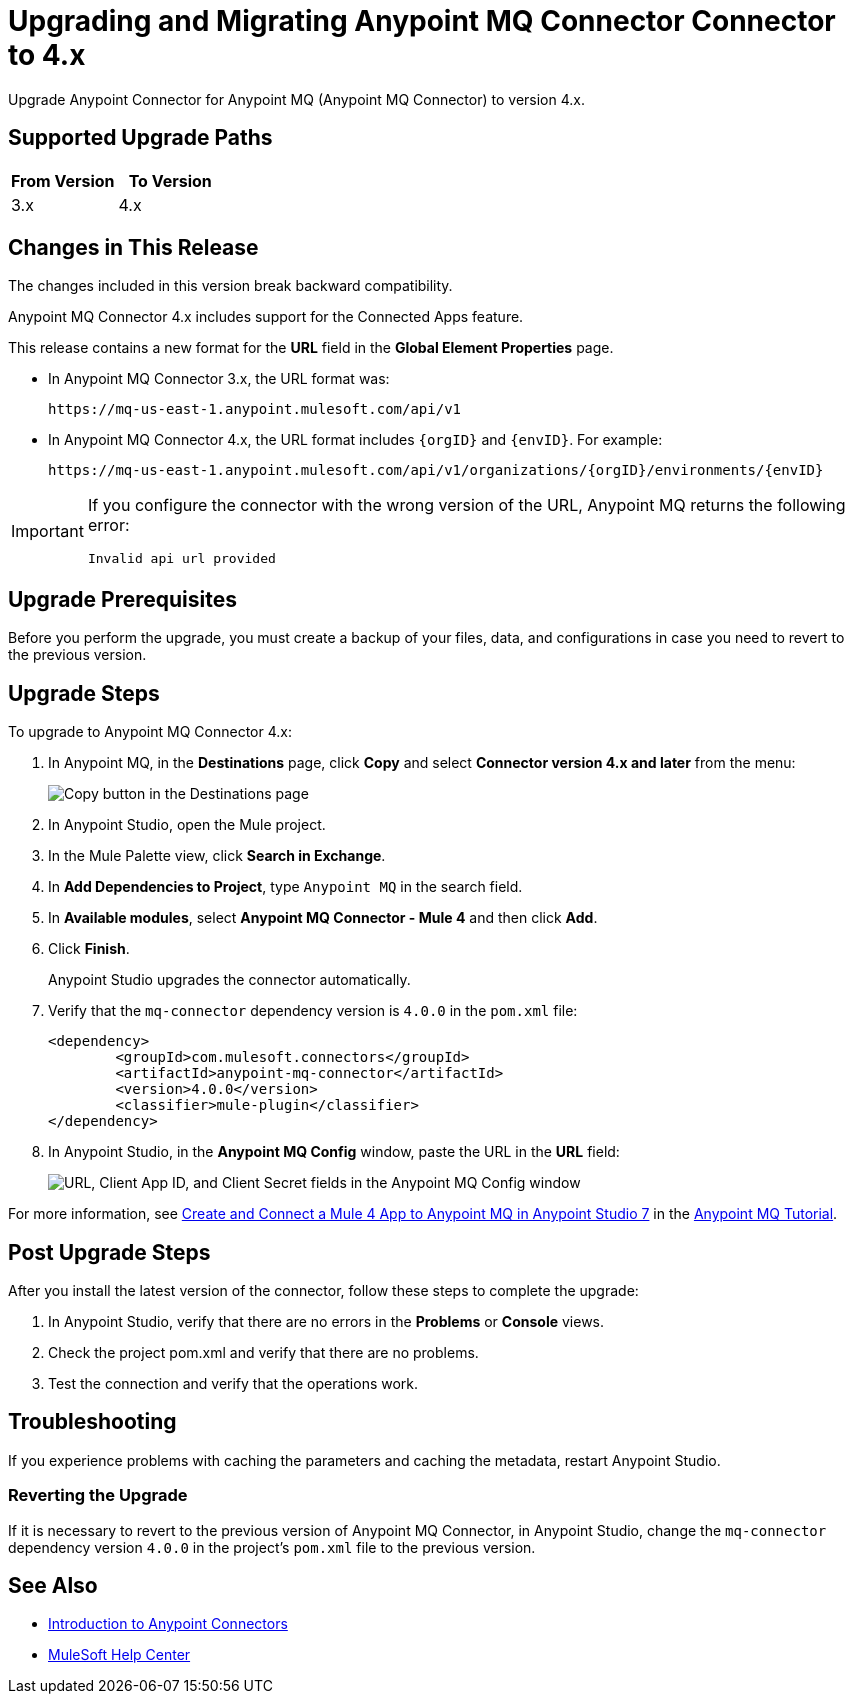 = Upgrading and Migrating Anypoint MQ Connector Connector to 4.x 

Upgrade Anypoint Connector for Anypoint MQ (Anypoint MQ Connector) to version 4.x.

== Supported Upgrade Paths

[%header,cols="50a,50a"]
|===
|From Version | To Version
|3.x |4.x
|===

== Changes in This Release

The changes included in this version break backward compatibility.

Anypoint MQ Connector 4.x includes support for the Connected Apps feature.

This release contains a new format for the *URL* field in the *Global Element Properties* page.

* In Anypoint MQ Connector 3.x, the URL format was:
+
`+https://mq-us-east-1.anypoint.mulesoft.com/api/v1+`
* In Anypoint MQ Connector 4.x, the URL format includes `{orgID}` and `{envID}`. For example:
+
`+https://mq-us-east-1.anypoint.mulesoft.com/api/v1/organizations/{orgID}/environments/{envID}+`


[IMPORTANT]
====
If you configure the connector with the wrong version of the URL,
Anypoint MQ returns the following error:

`Invalid api url provided`
====


== Upgrade Prerequisites

Before you perform the upgrade, you must create a backup of your files, data, and configurations in case you need to revert to the previous version.

== Upgrade Steps

To upgrade to Anypoint MQ Connector 4.x:

. In Anypoint MQ, in the *Destinations* page, click *Copy* and select *Connector version 4.x and later* from the menu:
+
image::mq::mq-tutorial-url.png["Copy button in the Destinations page"]
. In Anypoint Studio, open the Mule project.
. In the Mule Palette view, click *Search in Exchange*.
. In *Add Dependencies to Project*, type `Anypoint MQ` in the search field.
. In *Available modules*, select *Anypoint MQ Connector - Mule 4* and then click *Add*.
. Click *Finish*.
+
Anypoint Studio upgrades the connector automatically.
. Verify that the `mq-connector` dependency version is `4.0.0` in the `pom.xml` file:
+
[source,xml,linenums]
----
<dependency>
	<groupId>com.mulesoft.connectors</groupId>
	<artifactId>anypoint-mq-connector</artifactId>
	<version>4.0.0</version>
	<classifier>mule-plugin</classifier>
</dependency>
----

. In Anypoint Studio, in the *Anypoint MQ Config* window, paste the URL in the *URL* field:
+

image::mq::mq-tutorial-studio7-mq-config.png["URL, Client App ID, and Client Secret fields in the Anypoint MQ Config window"]

For more information, see 
xref:mq::mq-tutorial.adoc#configure-mule-4-studio[Create and Connect a Mule 4 App to Anypoint MQ in Anypoint Studio 7] in the 
xref:mq::mq-tutorial.adoc[Anypoint MQ Tutorial].


== Post Upgrade Steps

After you install the latest version of the connector, follow these steps to complete the upgrade:

. In Anypoint Studio, verify that there are no errors in the *Problems* or *Console* views.
. Check the project pom.xml and verify that there are no problems.
. Test the connection and verify that the operations work.

== Troubleshooting

If you experience problems with caching the parameters and caching the metadata, restart Anypoint Studio.


=== Reverting the Upgrade

If it is necessary to revert to the previous version of Anypoint MQ Connector, in Anypoint Studio, change the `mq-connector` dependency version `4.0.0` in the project's `pom.xml` file to the previous version.


== See Also

* xref:connectors::introduction/introduction-to-anypoint-connectors.adoc[Introduction to Anypoint Connectors]
* https://help.mulesoft.com[MuleSoft Help Center]
